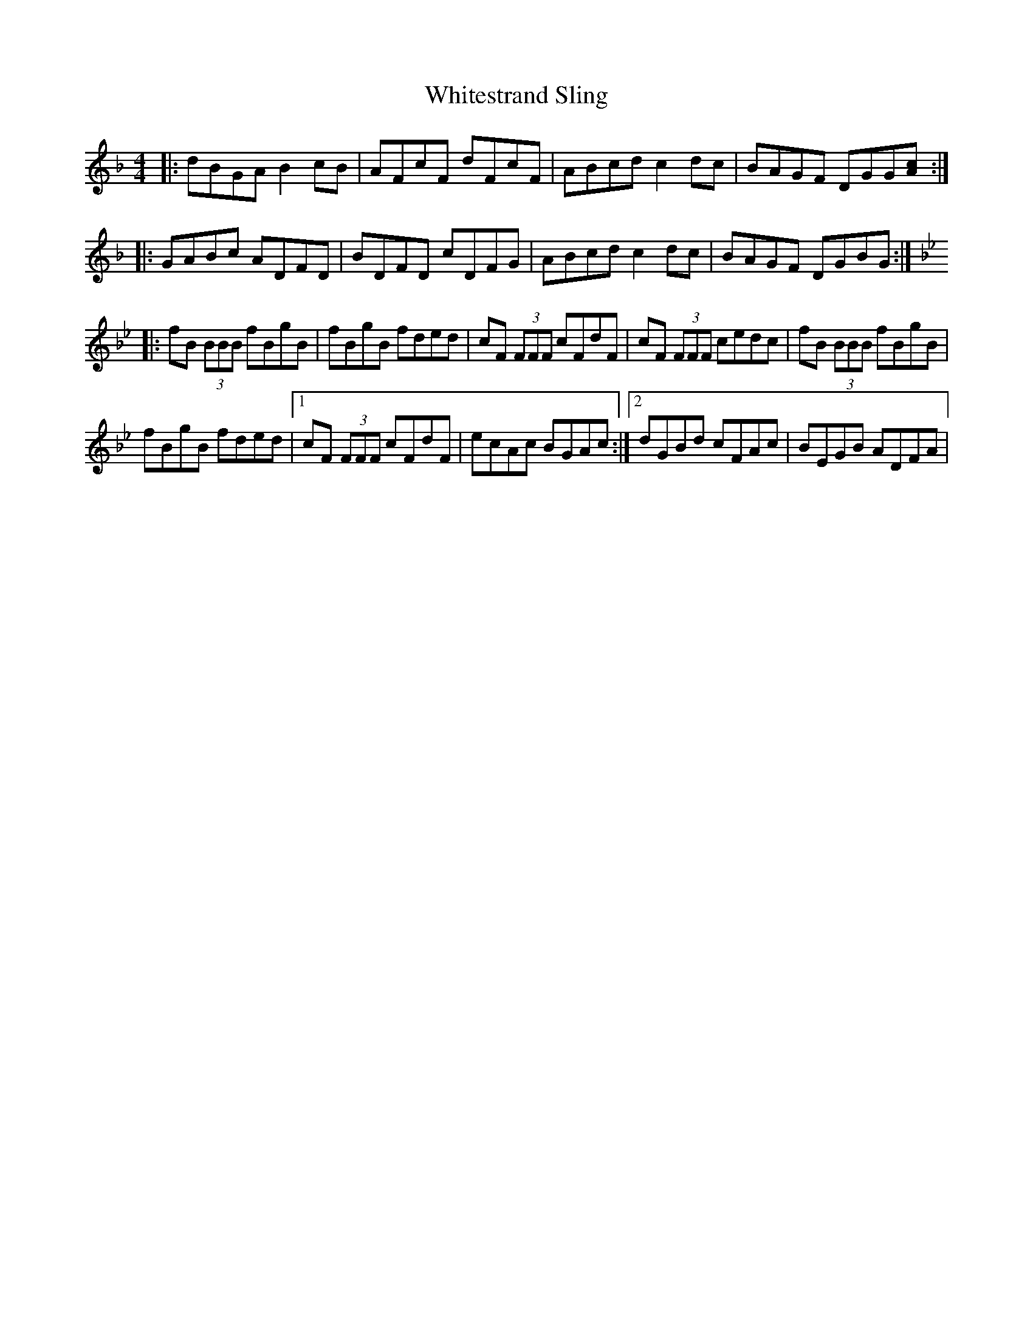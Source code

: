 X: 42796
T: Whitestrand Sling
R: reel
M: 4/4
K: Gdorian
|:dBGA B2 cB|AFcF dFcF|ABcd c2 dc|BAGF DGG[Ac]:|
|:GABc ADFD|BDFD cDFG|ABcd c2 dc|BAGF DGBG:|
K:Bb
|:fB (3BBB fBgB|fBgB fded|cF (3FFF cFdF|cF (3FFF cedc|fB (3BBB fBgB|
fBgB fded|1 cF (3FFF cFdF|ecAc BGAc:|2 dGBd cFAc|BEGB ADFA|

